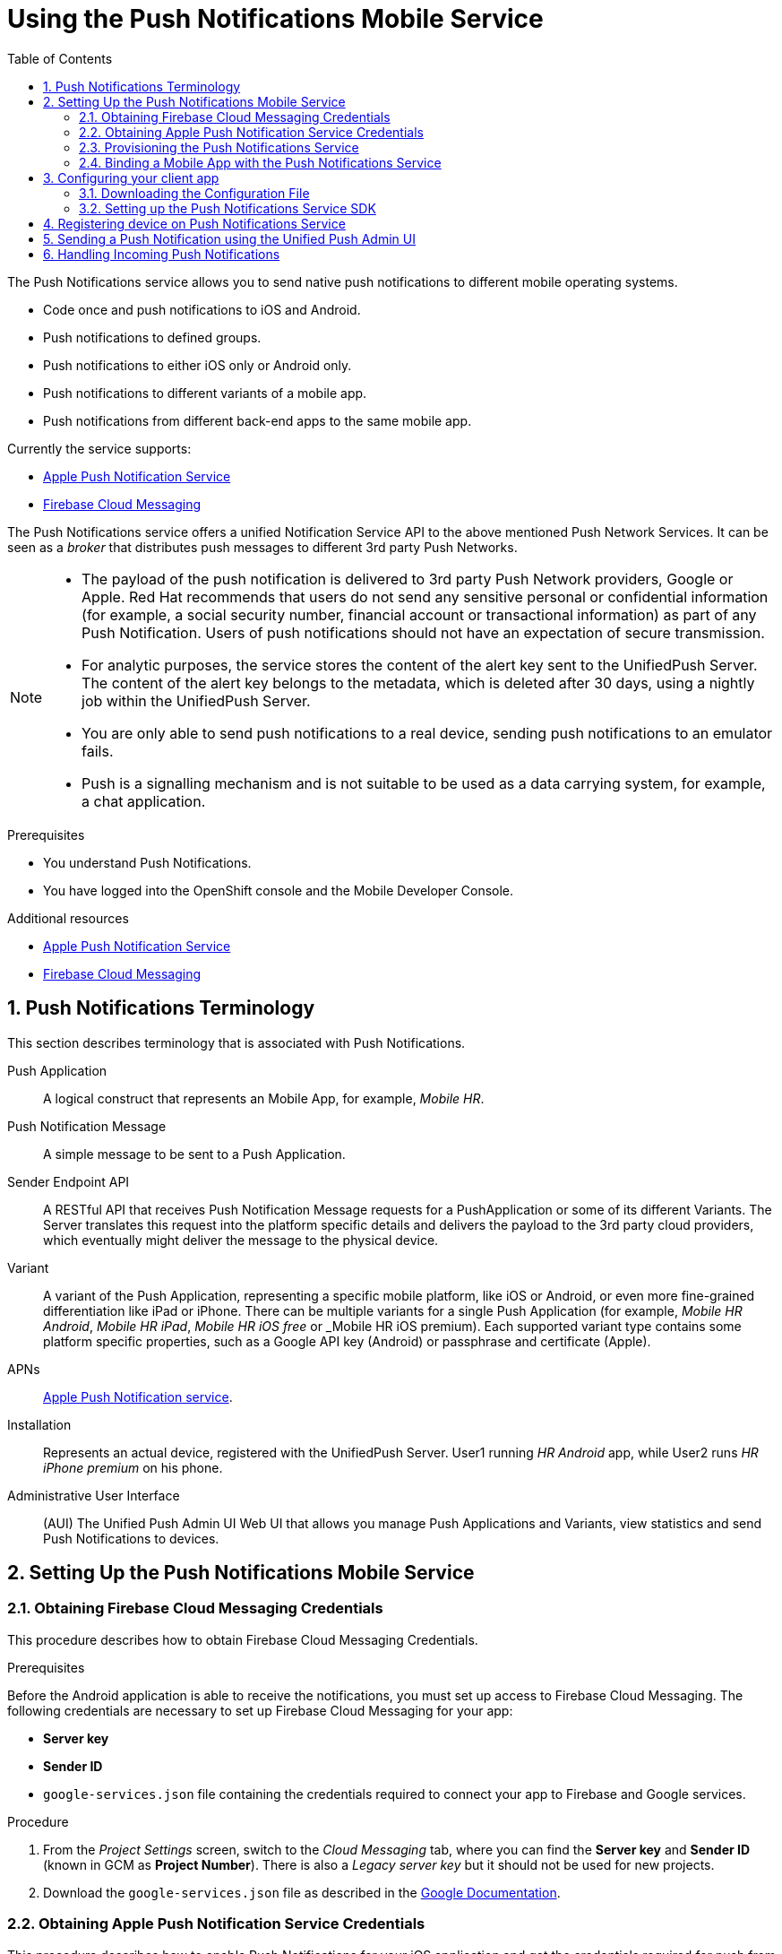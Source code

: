 :org-name: AeroGear

:product-name: Mobile Services

:release-number: 1.0.0
:showcase-version: 0.8.0
:installer-release-number: 2.0.0
:xamarin-sdk-release-number: 2.0.1
:ios-sdk-release-number: 2.0.0
:android-sdk-release-number: 2.0.0

:service-name:

:mobile-client: Mobile App
:mobile-client-openshift: Mobile Client in your OpenShift project
:mobile-cli: Mobile CLI

// Metrics Service
:metrics-service: Mobile Metrics
:grafana-ui: Grafana
:prometheus-ui: Prometheus

// IDM Service
:keycloak-service: Identity Management
:keycloak-ui: Keycloak Admin UI
:keycloak-dashboard: Auth Dashboard
:idm-name: Keycloak
:idm-docs-link: https://www.keycloak.org/documentation.html

// Push Service

:unifiedpush-service: Push Notifications
:push-ui: Unified Push Admin UI
:push-notification: push notification

// Build Service
:mobile-ci-cd-service: Mobile CI/CD
:mobilecicd-ui: Jenkins UI

// Device Security
:device-security-service: Device Checks
:app-security-service: Mobile Security

// Sync Service
:sync-service: Data Sync
:sync-server: Voyager Server
:sync-client: Voyager Client

// TODO: fix this. There are versions on the backend framework libs
// And a version on the sync client (independent of each other also)
// :data-sync-version:

:SDK: AeroGear SDK
:ios-sdk: AeroGear SDK for iOS
:android-sdk: AeroGear SDK for Android
:js-sdk: AeroGear SDK for Cordova
:xamarin-sdk: AeroGear SDK for Xamarin

:mobile-developer-console: Mobile Developer Console

// links

:link-product-doc-home: https://docs.aerogear.org/aerogear/latest
//:rn-link: {link-product-doc-home}/1.0_release_notes
:idm-guide-link: {link-product-doc-home}/identity-management.html
:metrics-guide-link: {link-product-doc-home}/mobile-metrics.html
:push-guide-link: {link-product-doc-home}/push-notifications.html
:device-security-guide-link: {link-product-doc-home}/device-security.html
:getting-started-guide-link: {link-product-doc-home}/getting-started.html

:data-sync-guide-link: {link-product-doc-home}/data-sync.html
:data-sync-queries-link: {link-product-doc-home}/ds-query.html
:data-sync-auth-link: {link-product-doc-home}/ds-auth.html


:toc:
:toclevels: 4
:numbered:
:imagesdir: shared/images

:ProductName: Red Hat Managed Integration
:ProductShortName: Mobile Developer Services
:ProductRelease: 1.0
:ProductVersion: 1
:LatestVersion: 1.0

:DocInfoProductName: mobile_services
:DocInfoProductNumber: 1

:org-name: Red Hat
:product-name: Mobile Developer Services

:keycloak-ui: Red Hat SSO Admin UI
:idm-name: Red Hat Single Sign-On
:idm-docs-link:  https://access.redhat.com/products/red-hat-single-sign-on



:context: downstream

// ENVIRONMENT / CP SERVER - stage, qa, or production
// default env is prod
// ifndef::cp-server[]
:cp-server: access.redhat.com
// endif::[]

// BUILD LANGUAGE
// default language is en
// ifndef::language[]
:language: en-us
// endif::[]

// FORMAT AND PAGING
// default paging is single
:paging: html-single

// paged only for html format, all other formats (pdf, epub, single) use single
// ifeval::["{format}" == "html"]
:paging: html
// endif::[]

:link-product-doc-home: https://{cp-server}/documentation/{language}/{DocInfoProductName}
:rn-link: {link-product-doc-home}/{DocInfoProductNumber}/{paging}/1.0_release_notes
:idm-guide-link: {link-product-doc-home}/{DocInfoProductNumber}/{paging}/using_the_identity_management_mobile_service
:metrics-guide-link: {link-product-doc-home}/{DocInfoProductNumber}/{paging}/using_the_mobile_metrics_mobile_service
:push-guide-link: {link-product-doc-home}/{DocInfoProductNumber}/{paging}/using_the_push_notifications_mobile_service
:device-security-guide-link: {link-product-doc-home}/{DocInfoProductNumber}/{paging}/using_the_device_security_service
:getting-started-guide-link: {link-product-doc-home}/{DocInfoProductNumber}/{paging}/getting_started

:data-sync-guide-link: {link-product-doc-home}/{DocInfoProductNumber}/{paging}/developing_a_data_sync_app
:data-sync-queries-link: {link-product-doc-home}/{DocInfoProductNumber}/{paging}/developing_a_data_sync_app#querying_a_data_sync_server_using_a_data_sync_client
:data-sync-auth-link: {link-product-doc-home}/{DocInfoProductNumber}/{paging}/developing_a_data_sync_app#auth_data-sync


:upstream-location: https://mobile-docs.netlify.com
// :upstream-location: ../../mobile-docs/build/site

:toclevels: 4


:toc:

// For more information, see: https://redhat-documentation.github.io/modular-docs/

:context: push
:parent-context: {context}

[id='a-collection-of-modules']
= Using the {unifiedpush-service} Mobile Service
:page-partial:

[[introduction]]
The {unifiedpush-service} service allows you to send native push notifications to different mobile operating systems.

* Code once and push notifications to iOS and Android.
* Push notifications to defined groups.
* Push notifications to either iOS only or Android only.
* Push notifications to different variants of a mobile app.
* Push notifications from different back-end apps to the same mobile app.


Currently the service supports:

* link:https://developer.apple.com/notifications/[Apple Push Notification Service^]
* link:https://firebase.google.com/products/cloud-messaging/[Firebase Cloud Messaging^]


The {unifiedpush-service} service offers a unified Notification Service API to the above mentioned Push Network Services.
It can be seen as a _broker_ that distributes push messages to different 3rd party Push Networks.

[NOTE]
====
* The payload of the push notification is delivered to 3rd party Push Network providers, Google or Apple. {org-name} recommends that users do not send any sensitive personal or confidential information (for example, a social security number, financial account or transactional information) as part of any Push Notification. Users of push notifications should not have an expectation of secure transmission.

* For analytic purposes, the service stores the content of the +alert+ key sent to the UnifiedPush Server.
The content of the +alert+ key belongs to the metadata, which is deleted after 30 days, using a nightly job within the UnifiedPush Server.

* You are only able to send push notifications to a real device, sending push notifications to an emulator fails.

* Push is a signalling mechanism and is not suitable to be used as a data carrying system, for example, a chat application.
====

.Prerequisites

* You understand {unifiedpush-service}.
* You have logged into the OpenShift console and the Mobile Developer Console.

.Additional resources

* link:https://developer.apple.com/notifications/[Apple Push Notification Service^]
* link:https://firebase.google.com/products/cloud-messaging/[Firebase Cloud Messaging^]

:leveloffset: +1

// For more information, see: https://redhat-documentation.github.io/modular-docs/

[id='push-terminology-{context}']
= {unifiedpush-service} Terminology

This section describes terminology that is associated with {unifiedpush-service}.

Push Application:: A logical construct that represents an Mobile App, for example, _Mobile HR_.

Push Notification Message:: A simple message to be sent to a Push Application.

Sender Endpoint API:: A RESTful API that receives Push Notification Message requests for a PushApplication or some of its different Variants. The Server translates this request into the platform specific details and delivers the payload to the 3rd party cloud providers, which eventually might deliver the message to the physical device.

Variant:: A variant of the Push Application, representing a specific mobile platform, like iOS or Android, or even more fine-grained differentiation like iPad or iPhone.
There can be multiple variants for a single Push Application (for example, _Mobile HR Android_, _Mobile HR iPad_, _Mobile HR iOS free_ or _Mobile HR iOS premium).
Each supported variant type contains some platform specific properties, such as a Google API key (Android) or passphrase and certificate (Apple).

APNs:: link:https://developer.apple.com/library/archive/documentation/NetworkingInternet/Conceptual/RemoteNotificationsPG/APNSOverview.html#//apple_ref/doc/uid/TP40008194-CH8-SW1[Apple Push Notification service].

Installation:: Represents an actual device, registered with the UnifiedPush Server. User1 running _HR Android_ app, while User2 runs _HR iPhone premium_ on his phone.

Administrative User Interface:: (AUI) The {push-ui} Web UI that allows you manage Push Applications and Variants, view statistics and send Push Notifications to devices.

:leveloffset!:
[[setting-up-the-push-service]]
== Setting Up the {unifiedpush-service} Mobile Service
:leveloffset: +2

// For more information, see: https://redhat-documentation.github.io/modular-docs/

[id='obtaining_firebase_cloud_messaging_credentials-{context}']
= Obtaining Firebase Cloud Messaging Credentials

This procedure describes how to obtain Firebase Cloud Messaging Credentials.

.Prerequisites

Before the Android application is able to receive the notifications, you must set up access to Firebase Cloud Messaging.
The following credentials are necessary to set up Firebase Cloud Messaging for your app:

 ** **Server key**
 ** **Sender ID**
 ** `google-services.json` file containing the credentials required to connect your app to Firebase and Google services.

.Procedure

. From the _Project Settings_ screen, switch to the _Cloud Messaging_ tab, where you can find the **Server key** and **Sender ID** (known in GCM as **Project Number**). There is also a _Legacy server key_ but it should not be used for new projects.

. Download the `google-services.json` file as described in the link:https://support.google.com/firebase/answer/7015592?hl=en[Google Documentation^].

:leveloffset!:
:leveloffset: +2

// For more information, see: https://redhat-documentation.github.io/modular-docs/

[id='enable_push_notifications_for_ios_app-{context}']
= Obtaining Apple Push Notification Service Credentials

This procedure describes how to enable {unifiedpush-service} for your iOS application and get the credentials required for push from Apple.

.Procedure

. Follow the link:https://help.apple.com/xcode/mac/current/#/devdfd3d04a1[official Apple guide] to enable push notifications for your Xcode project.

. Follow the link:https://help.apple.com/developer-account/#/dev82a71386a[official Apple guide] to generate an APNs client TLS certificate and export the client TLS identity from your Mac.
+
[NOTE]
====
Make sure to protect the p12 file with a password.

The exported p12 file with the password will be used later when binding your {mobile-client} to the {unifiedpush-service}.
====

:leveloffset!:
:leveloffset: +2

// For more information, see: https://redhat-documentation.github.io/modular-docs/

[id='provisioning-the-{context}']
= Provisioning the {unifiedpush-service} Service

This section describes how to set up the {unifiedpush-service} Mobile Service.

.Procedure

. Log into the OpenShift console.
. Create a new project or choose an existing project.
. Click *Add to Project* and choose *Browse Catalog* from the options.
+
You can filter the catalog items to only show mobile specific items by clicking the *Mobile* tab.
. Click *Services* and choose the {service-name} service.
+
image::catalog-mobile-services.png[]

. Follow the wizard for provisioning that service.
+
NOTE: If prompted to *Create a Binding*, choose *Do not bind at this time*

Once the wizard steps are completed, navigate to the Project Overview in OpenShift to see the newly provisioned service.
Provisioning a service may take some time.

:leveloffset!:
:leveloffset: +2

// For more information, see: https://redhat-documentation.github.io/modular-docs/
:service-name: {unifiedpush-service}
[id='binding-an-app-to-{context}']
= Binding a {mobile-client} with the {unifiedpush-service} Service

To use mobile services, you must represent your mobile app in *Mobile Developer Console*, and that app must be associated with the mobile service.
This association is called *binding* and it is necessary for your mobile app to use that service.

.Prerequisites

* You have created a {mobile-client}.

[tabs]
====
Android::
+
--
* [x] Google account
* [x] Access to the Firebase console. Refer to link:https://firebase.google.com/docs/[Firebase Docs].
--
iOS::
+
--
* [x] Apple Developer account
* [x] APNs client TLS certificate. Refer to link:https://help.apple.com/developer-account/#/dev82a71386a[official Apple guide].
--
====

.Procedure

To bind a {mobile-client} with a mobile service:

. Log in to the {mobile-developer-console}.

. Click on the {mobile-client} on the Overview screen.

. Navigate to *Mobile Services* tab.
+
image::mobile-clients-services-all-unbound.png[]

+
NOTE: It is possible to bind a {mobile-client} with a mobile service in the OpenShift console, however such bindings are not valid for the purposes of this procedure.

. Press *Bind to App* in the {service-name}.
. Fill out the binding parameters required by the {service-name} Service.
+
When you bind a mobile client to the {unifiedpush-service} service, a variant is created to store the credentials required to communicate with a push network.
Those credentials need to be provided in the binding dialog.
+
Choose a *Mobile Client Type* and fill out the required fields:
+
[tabs]
====
Android::
+
--
- Select `Android` from in the `Mobile Client Type` list.
- Enter a *Server Key* and a *Sender ID*. Both are present in the Firebase console.

image::mobile-clients-services-push-parameters-android.png[]
--
iOS::
+
--
- Select `iOS` from the `Mobile Client Type` list.
- Obtain an APNs client TLS certificate. Refer to link:https://help.apple.com/developer-account/#/dev82a71386a[official Apple guide].
- Encode the certificate using base64 and paste the encoded certificate into the field labeled `iOS .p12 file`.
+
If you are using macOS:
+
----
cat <path/to/your/.p12> | base64
----
+
If you are using Linux and a version of `base64` that wraps lines, disable line wrapping as follows:
+
----
cat <path/to/your/.p12> | base64 --wrap=0
----

image::mobile-clients-services-push-parameters-ios.png[]
--
====
+
After clicking *Create* your variant will be created in UPS and you should see a new binding for your mobile client. A variant is used for the storage of the credentials provided in the Binding procedure.

:leveloffset!:
[[setting-up-the-push-client-app]]
== Configuring your client app
:leveloffset: +2

// For more information, see: https://redhat-documentation.github.io/modular-docs/

[id='downloading-the-configuration-file-{context}']
= Downloading the Configuration File

The `mobile-services.json` file provides the information for your mobile app to communicate with services.
After you change any configuration in the {mobile-developer-console}, it is important to update that file in your IDE.

.Prerequisites

* The configuration of your {mobile-client} in {mobile-developer-console} is up-to-date.
* You have set up your mobile app development environment.

.Procedure

. Open your {mobile-client} in Mobile Developer Console.
. Copy the `mobile-services.json` configuration to your clipboard.
. Save the contents of the clipboard to a new file called `mobile-services.json`.
+
NOTE: The `mobile-services.json` file is the link between your provisioned services on OpenShift and the mobile app you are developing. This file provides all required configuration to initialise the various SDKs and get them hooked up/connected to the back-end services.
. Move `mobile-services.json` to the following location in your application project:
+
[tabs]
====
`src/mobile-services.json`
====

:leveloffset!:
:leveloffset: +2

// For more information, see: https://redhat-documentation.github.io/modular-docs/

[id='setting-up-sdk-{context}']
= Setting up the {unifiedpush-service} Service SDK

This section helps you to set up the {unifiedpush-service} service SDK in your App.
It describes how to set up and initialize the {unifiedpush-service} service SDK.

.Prerequisites

* Your local `mobile-services.json` file is up-to-date.

[tabs]
====
====

.Procedure

. Import the libraries
+
[tabs]
====
. Install `cordova-plugin-aerogear-push`:
+
[source,bash]
----
$ cordova plugin add @aerogear/cordova-plugin-aerogear-push
----

. Install the Unified Push Server package needed for device registration:
+
[source,bash]
----
$ npm install --save @aerogear/push
----

--
====


:leveloffset!:
:leveloffset: +1

// For more information, see: https://redhat-documentation.github.io/modular-docs/

[id='registering-device']
= Registering device on {unifiedpush-service} Service

To receive native push notifications from a Push Network, for example APNs or FCM, the mobile device is identified with a unique device-token assigned by that Push Network.
This device-token is passed, by the operating system, to the mobile application.
Refer to the operating system and Push Network documentation for further details.

Every time a user launches a mobile app,  that app receives the  `device-token`, from a _platform-specific_ method (or callback).
Since the Push Network  may assign a new token to a device, {org-name} recommends that the app registers the `device-token` with the UnifiedPush Server each time.

The required metadata for an `Installation`:

* *deviceToken:* _Identifies the device/user-agent within its Push Network.
* *variantID:* The ID of the variant, where the client belongs to
* *variantSecret:* Password of the actual variant

The AeroGear UnifiedPush Server is able to store some user-specific metadata as well:

* *deviceType:* The device type of the device or the user agent.
* *operatingSystem:* The name of the underlying Operating System.
* *osVersion:* The version of the used Operating System.
* *alias:* Application specific alias to identify users with the system. For instance an `email address` or a `username`.
* *categories:* Used to apply one or more "tags".

The device-token needs to be registered with the AeroGear UnifiedPush Server, to indicate there is a new Installation for a Variant. This registration is performed by calling an endpoint of the server.

[tabs]
====
Cordova::
+
--
[source,javascript]
----
import { PushRegistration } from "@aerogear/push";

new PushRegistration(app.config).register().then(() => {
    // Registration with UPS successful, you can now send push notifications from the UPS UI
}).catch(err => {
    // Error on device registration
});
----
--
====

:leveloffset!:
:leveloffset: +1

// For more information, see: https://redhat-documentation.github.io/modular-docs/

[id='sending-a-push-notification-{context}']
= Sending a Push Notification using the {push-ui}

The {push-ui} allows you to send Push Notifications.

.Prerequisites

 * Make sure the {unifiedpush-service} service is provisioned.
 * Select a route in OpenShift.
 * Login with your OpenShift credentials.

NOTE: On first login you need to provide the OpenShift OAuth service permissions to read your user account.

[tabs]
====
Admin UI::
+
--
. Open the {push-ui} in a browser.

. Select the target application from the home page and click *Send Notification To This App*.
+
image::send1.png[Send a Push]

. When the _Send Push_ dialog displays, enter text in the *Message* form.
+
image::send2.png[Enter the payload]

. Click *Send Push Notification* to send the message to the target application.
--
Java API::
+
--
. Add https://github.com/aerogear/aerogear-unifiedpush-java-client/[unifiedpush-java-client] as a dependency to your project.

+
[source,xml]
----
<dependency>
  <groupId>org.jboss.aerogear</groupId>
  <artifactId>unifiedpush-java-client</artifactId>
  <version>[version]</version>
</dependency>
----

. Send the message to the target application.

+
[source,java]
----
final PushSender sender = DefaultPushSender
        .withRootServerURL("<pushServerURL e.g http(s)//host:port/context>")
        .pushApplicationId("<pushApplicationId e.g. 1234456-234320>")
        .masterSecret("<masterSecret e.g. 1234456-234320>")
        .build();

final UnifiedMessage unifiedMessage = UnifiedMessage
        .withMessage()
        .alert("Hello from Java Sender API!")
        .build();

sender.send(unifiedMessage, () -> {
    //do cool stuff
});
----
--
Node.js API::
+
--
. Add https://github.com/aerogear/aerogear-unifiedpush-nodejs-client/[unifiedpush-node-sender] as a dependency to your project.

+
[source,bash]
----
npm i unifiedpush-node-sender
----

. Send the message to the target application.

+
[source,javascript]
----
const agSender = require('unifiedpush-node-sender');

const settings = {
  url: "<pushServerURL e.g http(s)//host:port/context>",
  applicationId: "<pushApplicationId e.g. 1234456-234320>",
  masterSecret: "<masterSecret e.g. 1234456-234320>"

};

const message = {
  alert: "Hello from the Node.js Sender API!"
};

const options = {
  config: {
    ttl: 3600
  }
};

agSender(settings).then((client) => {
  client.sender.send(message, options).then((response) => {
    console.log('success', response);
  }).catch((error) => {
    console.log('error', error);
  })
});
----
--
REST::
+
. Send the message to the target application.
+
--
[source,bash]
----
curl -u "<pushApplicationId>:<masterSecret>"  \
   -v -H "Accept: application/json" -H "Content-type: application/json"  \
   -X POST  -d \
  '{
     "message": {
      "alert": "Hello from the curl HTTP Sender!",
      "sound": "default"
     }
   }'  \
   <pushServerURL>/rest/sender
----
--
====

NOTE: The 3rd party Push Network is responsible for delivering the Push Notification to the target application.


:leveloffset!:
:leveloffset: +1

// For more information, see: https://redhat-documentation.github.io/modular-docs/

[id='handling-push-notifications-{context}']
= Handling Incoming Push Notifications

This section describes how to handle incoming {push-notification}s in your foregrounded application.

NOTE: Push notifications that arrive when the application is in the background are always handled by the OS.

.Procedure

[tabs]
====

Add the following code to your app:

[source,bash]
----
PushRegistration.onMessageReceived((notification: any) => {
  console.log('Received a push notification', notification);
});
----

--
====

:leveloffset!:


// Restore the context to what it was before this assembly.
:context: {parent-context}
